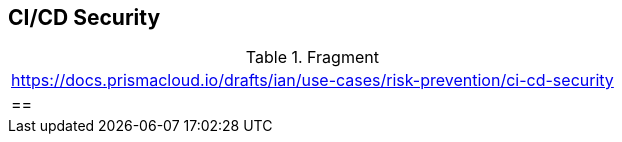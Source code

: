 == CI/CD Security

.Fragment
|===
| https://docs.prismacloud.io/drafts/ian/use-cases/risk-prevention/ci-cd-security
|==
